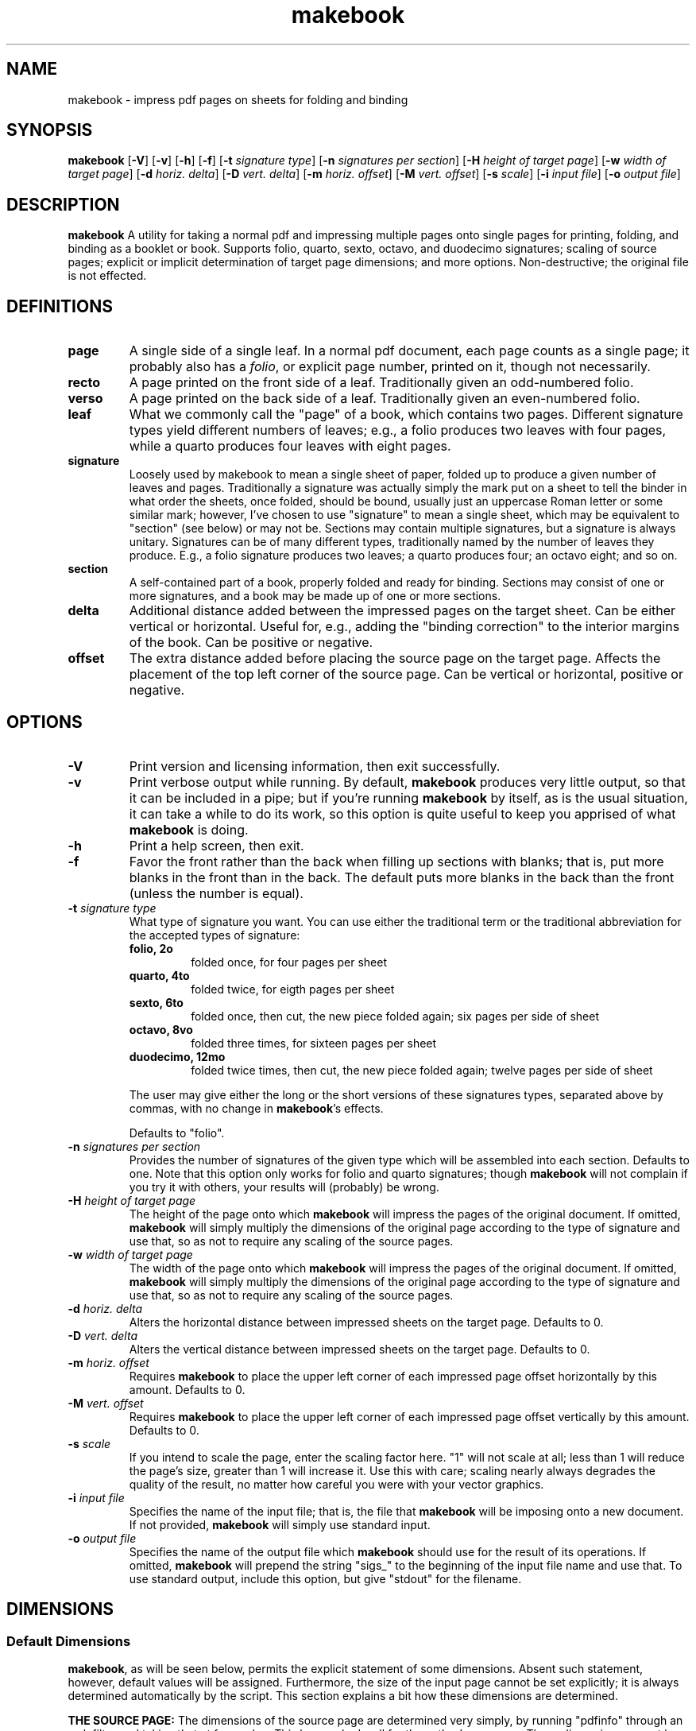 ." +AMDG
." Process with:
." groff -man -Tascii makebook.1
.TH makebook 1 "June 2016" dgoodmaniii makebook
.SH NAME
makebook \- impress pdf pages on sheets for folding and binding
.SH SYNOPSIS
.B makebook
[\fB\-V\fR]
[\fB\-v\fR]
[\fB\-h\fR]
[\fB\-f\fR]
[\fB\-t\fR \fIsignature type\fR]
[\fB\-n\fR \fIsignatures per section\fR]
[\fB\-H\fR \fIheight of target page\fR]
[\fB\-w\fR \fIwidth of target page\fR]
[\fB\-d\fR \fIhoriz. delta\fR]
[\fB\-D\fR \fIvert. delta\fR]
[\fB\-m\fR \fIhoriz. offset\fR]
[\fB\-M\fR \fIvert. offset\fR]
[\fB\-s\fR \fIscale\fR]
[\fB\-i\fR \fIinput file\fR]
[\fB\-o\fR \fIoutput file\fR]
.SH DESCRIPTION
.B makebook
A utility for taking a normal pdf and impressing multiple
pages onto single pages for printing, folding, and binding
as a booklet or book.  Supports folio, quarto, sexto,
octavo, and duodecimo signatures; scaling of source pages;
explicit or implicit determination of target page
dimensions; and more options.  Non-destructive; the original
file is not effected.
.SH DEFINITIONS
.TP
.BR page
A single side of a single leaf.  In a normal pdf document,
each page counts as a single page; it probably also has a
\fIfolio\fR, or explicit page number, printed on it, though
not necessarily.
.TP
.BR recto
A page printed on the front side of a leaf.
Traditionally given an odd-numbered folio.
.TP
.BR verso
A page printed on the back side of a leaf.
Traditionally given an even-numbered folio.
.TP
.BR leaf
What we commonly call the "page" of a book, which
contains two pages.  Different signature types yield
different numbers of leaves; e.g., a folio produces two
leaves with four pages, while a quarto produces four leaves
with eight pages.
.TP
.BR signature
Loosely used by makebook to mean a single sheet
of paper, folded up to produce a given number of leaves
and pages.  Traditionally a signature was actually simply
the mark put on a sheet to tell the binder in what order
the sheets, once folded, should be bound, usually just an
uppercase Roman letter or some similar mark; however, I've 
chosen to use "signature" to mean a single sheet, which
may be equivalent to "section" (see below) or may not be.
Sections may contain multiple signatures, but a signature
is always unitary.  Signatures can be of many different
types, traditionally named by the number of leaves they
produce.  E.g., a folio signature produces two leaves; a
quarto produces four; an octavo eight; and so on.
.TP
.BR section
A self-contained part of a book, properly folded
and ready for binding.  Sections may consist of one or
more signatures, and a book may be made up of one or more
sections.
.TP
.BR delta
Additional distance added between the impressed pages on the
target sheet.  Can be either vertical or horizontal.  Useful
for, e.g., adding the "binding correction" to the interior
margins of the book.  Can be positive or negative.
.TP
.BR offset
The extra distance added before placing the source page on the
target page.  Affects the placement of the top left corner
of the source page.  Can be vertical or horizontal, positive
or negative.
.SH OPTIONS
.TP
.BR \-V
Print version and licensing information, then exit
successfully.
.TP
.BR \-v
Print verbose output while running.  By default,
\fBmakebook\fR produces very little output, so that it can
be included in a pipe; but if you're running \fBmakebook\fR
by itself, as is the usual situation, it can take a while to
do its work, so this option is quite useful to keep you
apprised of what \fBmakebook\fR is doing.
.TP
.BR \-h
Print a help screen, then exit.
.TP
.BR \-f
Favor the front rather than the back when filling up
sections with blanks; that is, put more blanks in the front
than in the back.  The default puts more blanks in the back
than the front (unless the number is equal).
.TP
.BR "\-t \fIsignature type\fR"
What type of signature you want.  You can use either the
traditional term or the traditional abbreviation for the
accepted types of signature:
.RS
.TP
.BR "folio, 2o"
folded once, for four pages per sheet
.TP
.BR "quarto, 4to"
folded twice, for eigth pages per sheet
.TP
.BR "sexto, 6to"
folded once, then cut, the new piece folded
again; six pages per side of sheet
.TP
.BR "octavo, 8vo"
folded three times, for sixteen pages per
sheet
.TP
.BR "duodecimo, 12mo"
folded twice times, then cut, the new
piece folded again; twelve pages per side of sheet
.PP
The user may give either the long or the short versions of
these signatures types, separated above by commas, with no
change in \fBmakebook\fR's effects.
.PP
Defaults to "folio".
.RE
.TP
.BR "\-n \fIsignatures per section\fR"
Provides the number of signatures of the given type which
will be assembled into each section.  Defaults to one.  Note
that this option only works for folio and quarto signatures;
though \fBmakebook\fR will not complain if you try it with
others, your results will (probably) be wrong.
.TP
.BR "\-H \fIheight of target page\fR"
The height of the page onto which \fBmakebook\fR will
impress the pages of the original document.  If omitted,
\fBmakebook\fR will simply multiply the dimensions of the
original page according to the type of signature and use
that, so as not to require any scaling of the source pages.
.TP
.BR "\-w \fIwidth of target page\fR"
The width of the page onto which \fBmakebook\fR will
impress the pages of the original document.  If omitted,
\fBmakebook\fR will simply multiply the dimensions of the
original page according to the type of signature and use
that, so as not to require any scaling of the source pages.
.TP
.BR "\-d \fIhoriz. delta\fR"
Alters the horizontal distance between impressed sheets on
the target page.  Defaults to 0.
.TP
.BR "\-D \fIvert. delta\fR"
Alters the vertical distance between impressed sheets on
the target page.  Defaults to 0.
.TP
.BR "\-m \fIhoriz. offset\fR"
Requires \fBmakebook\fR to place the upper left corner of
each impressed page offset horizontally by this amount.
Defaults to 0.
.TP
.BR "\-M \fIvert. offset\fR"
Requires \fBmakebook\fR to place the upper left corner of
each impressed page offset vertically by this amount.
Defaults to 0.
.TP
.BR "\-s \fIscale\fR"
If you intend to scale the page, enter the scaling factor
here.  "1" will not scale at all; less than 1 will reduce
the page's size, greater than 1 will increase it.  Use this
with care; scaling nearly always degrades the quality of the
result, no matter how careful you were with your vector
graphics.
.TP
.BR "\-i \fIinput file\fR"
Specifies the name of the input file; that is, the file that
\fBmakebook\fR will be imposing onto a new document.  If not
provided, \fBmakebook\fR will simply use standard input.
.TP
.BR "\-o \fIoutput file\fR"
Specifies the name of the output file which \fBmakebook\fR
should use for the result of its operations.  If omitted,
\fBmakebook\fR will prepend the string "sigs_" to the
beginning of the input file name and use that.  To use
standard output, include this option, but give "stdout" for
the filename.
.SH DIMENSIONS
.SS Default Dimensions
.PP
\fBmakebook\fR, as will be seen below, permits the explicit
statement of some dimensions.  Absent such statement,
however, default values will be assigned.  Furthermore, the
size of the input page cannot be set explicitly; it is
always determined automatically by the script.  This section
explains a bit how these dimensions are determined.
.PP
\fBTHE SOURCE PAGE:\fR  The dimensions of the source page are
determined very simply, by running "pdfinfo" through an awk
filter and taking that at face value.  This has worked well
for the author's purposes.  These dimensions cannot be set
explicitly.
.PP
\fBTHE TARGET PAGE:\fR  The dimensions of the target page can be
specified explicitly at the command line, with "-H" and
"-w".  If they are not, however, \fBmakebook\fR does its best to
give them sensible values.  However, I did not want makebook
to assume a given paper size (and thus begin a letterpaper
vs. A4 firestorm) or to assume a desired scaling (and thus
have a default which probably ruins page quality), so it
does so very simply.
.PP
\fBmakebook\fR simply multiplies the source page dimensions by
appropriate values to ensure that the target page will be
exactly the correct size to hold the requested type of
signature assuming no scaling of the source page.
.PP
In other words, if a pdf source document is on halfletter
paper (that is, 8.5in x 5.5in), and folio signatures are
requested, the resulting document will be 8.5in x 11in
(normal letter paper).  If a pdf is on letter paper, and
folio signatures are requested, the resulting document will
be 11in x 17in (normal ledger paper).  If a document is set
on 5.5in x 4.25in paper (a quarter of a normal letter page),
and quarto signatures are requested, the resulting document
will be 8.5in x 11in (normal letter paper).  The same
applies, of course, to metric paper sizes, and even to
abnormal page sizes.  makebook was largely tested, for
example, using a source document set on 4.25in x 6in paper,
and by default produced an 8.5in x 12in signature sheet.
(Better results were obtained by explicitly requesting 8.5in
x 14in paper, or normal legal paper, with a vertical delta,
or -D, of 1in.)
.PP
By default, both deltas (-d and -D) and offsets (-m and -M)
are set at zero.
.PP
By default, scaling is also set at 0.
.SS Explicit Dimensions
.PP
\fBmakebook\fR assumes that all dimensions are in "big
points" (bp); that is, Postscript points, of which there are
72 in an inch.  This is easiest because pdf uses Postscript
points internally, and pdfinfo consequently gives Postscript
points as dimensions when they are requested.  Any
dimensions given without units will therefore be assumed to
be big points.
.PP
\fBmakebook\fR will also accept other units, however; below are
the units \fBmakebook\fR understands.  In parentheses after
those units are the abbreviations which \fBmakebook\fR
knows; unless you specify the units with these
abbreviations, \fBmakebook\fR won't understand you.
.RS
.TP
.BR inches		(in)
.TP
.BR centimeters	(cm)
.TP
.BR points		(pt)
.TP
.BR picas		(pc)
.TP
.BR "big points	(bp)"
.RE
.PP
Please note that "pt" is the traditional printers' point,
not the Postscript "big point"; traditional printers' points
are slightly smaller than big points, there being 72.27 of
them per inch.  Picas here is twelve (12) printers' points,
not twelve big points.
.PP
To input these other units, simply attach their
abbreviations directly to their numbers; e.g., "8.5in".
makebook will recognize such measurements and convert them
into bp for use internally.
.SH FILLING UP SECTIONS
.PP
Sometimes, the number of pages in the source document
doesn't match up with the number of pages necessary to set
all the pages into sections each containing an equal number
of pages.  However, it is necessary (at least in traditional
binding) to have sections of equal numbers of leaves.  A
book so arranged is called "perfect"; a book not so arranged
is called "imperfect."
.PP
To accomplish this, blank pages are added to the front and
back of the book when necessary.  (That is, to the first and
last sections.)  As far as possible, equal numbers of blank
pages are added both to the front and back of the book; if
uneven numbers of blank pages are required, one additional
blank page is added to the back.  If, however, that would
result in an uneven number of blanks in the front, one
additional blank page is added to the back and one fewer to
the front.  This ensures that odd-numbered folios will
always correctly appear on recto pages.
.PP
One can, however, force \fBmakebook\fR to favor the front
rather than the back when unequal numbers of blanks are
required to make the book perfect.  This is specified with
the "\fB\-f\fR" option.  With this option specified,
\fBmakebook\fR follows precisely the same procedure in
determining the number of blanks; when it's done, however,
it simply switches the number which goes in the front with
that which goes in the back.  Note that this sometimes
results in the same number of blanks at the front and the
back both with and without the "-f" flag set; for example,
if the number of blanks is "2" at the front and "3" at the
back.  As the program is currently written, there is no way
to avoid this.
.SH EXAMPLES
.PP
\fBTo set a short eight-page document for quarto
printing as a booklet.\fR  Run the following:
.PP
.nf
.RS
makebook -v -t quarto -i source.pdf 
.RE
.fi
.PP
\fBTo set a brochure of 16 pages or less for printing as a
booklet.\fR  Run the following:
.PP
.nf
.RS
makebook -v -t octavo -i source.pdf 
.RE
.fi
.PP
Both of these examples assume that your pages are properly
sized to fit on your target sheet; e.g., that you have
one-quarter letterpaper size pages to be set in quarto on a
standard U.S. letterpaper sheet.  If not, you may have to
get more creative.
.PP
\fBFor imposing more-or-less standard LaTeX-produced pages
in folio on U.S. letter-paper\fR, the following has proved
to be \fImostly\fR serviceable:
.PP
.nf
.RS
makebook -i file.pdf -H 8.5in -w 11in -t 2o -v -d "-1.1in" -s 0.8333 -n 2
.RE
.fi
.PP
This provides minimal scaling of the page to maintain
maximum quality, while still adjusting things as necessary
to fit.  It's likely that you'll need to do some tweaking,
though.
.PP
\fBFor imposing pages originally designed for A4 paper in
folio on A4\fR, the following is at least worth trying:
.PP
.nf
.RS
makebook -v -i file.pdf -n 2 -t 2o -w 29.7cm -H 21cm -s 0.8
.RE
.fi
.PP
Again, it's quite likely that you'll need to do some
tweaking of these measurements.
.PP
It's always \fImuch\fR easier to impose pages in their
original size, and it mostly looks a lot better, too.  For
example, the last example, when imposing A5 pages onto A4
paper in folio, looks like this:
.PP
.nf
.RS
makebook -v -i file.pdf -n2 -t 2o
.RE
.fi
.PP
It's easier to look at, easier to write, and produces better
results.  If you intend to print and bind yourself,
\fIplease\fR consider your final output size when you design
your book; it'll make it easier for you and nicer for your
readers.
.PP
It is often desirable to set a document which one plans to
impose on a given size paper such that a larger size paper
will be appropriate.  The author, for example, had good luck
imposing a 6in x 4.25in document into quarto signatures on
legal size paper (8.5in x 14in) with the following:
.PP
.nf
.RS
makebook -v -i file.pdf -H 14in -w 8.5in -D 1in -t 4to
.RE
.fi
.PP
Initially, I had intended to set the book for quarto
signatures on letter paper, but the fit was too tight; using
legal paper instead allowed me to increase the page height
from 5.5in to 6in and still have plenty of room for trimming
and binding.
.PP
It is often helpful, when determining appropriate settings,
to cut out a few signatures' worth of pages from the true
document and to run the tests on that.  makebook takes some
time to run, and using fewer signatures can save a great
deal of time.
.PP
Happy binding!
.SH CAUTIONS
.PP
When you're printing these documents on a duplex printer,
keep in mind that the side on which you flip can have an
effect on whether the pages line up correctly.  For a quarto
signature, for example, if your duplex printer gives you the
option, tell it to flip on the "long" edge; but for an
octavo, tell it to flip on the "short" edge.
.PP
The more complex signatures (especially sexto, octavo, and
duodecimo) may require some practice to fold correctly.
Remember that you will have to cut some of the creases to
make the book open correctly.  It's best to print out a
signature or two separately and practice folding before
printing the entire book.
.SH BUGS
.PP
Multiple-signature sections in signatures other than folio
and quarto do not work properly.  They should.
.PP
There is at present no method to specify how many blank
pages one would like at the front and how many at the back,
because it's not clear to me why anyone would want to.  But
it would be good to have the option.
.PP
There is at present no method to deliberately make the book
imperfect; for example, to round off a quarto book with a folio
section on smaller paper.  I'm not sure that there is any
really good reason to do this anyway, but again, it would be
good to have the option.
.SH AUTHOR
Donald P. Goodman III <dgoodmaniii at gmail dot com>
.SH SEE ALSO
pdfinfo
pdflatex
